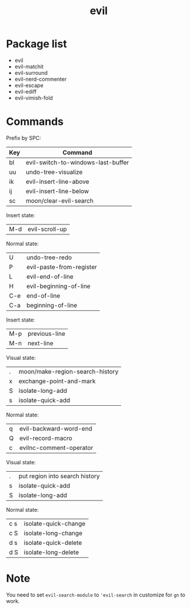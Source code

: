 #+TITLE: evil


* Package list
  
- evil
- evil-matchit
- evil-surround
- evil-nerd-commenter
- evil-escape
- evil-ediff
- evil-vimish-fold


* Commands
  
  
Prefix by SPC:

| Key | Command                            |
|-----+------------------------------------|
| bl  | evil-switch-to-windows-last-buffer |
| uu  | undo-tree-visualize                |
| ik  | evil-insert-line-above             |
| ij  | evil-insert-line-below             |
| sc  | moon/clear-evil-search             |

Insert state:

| M-d | evil-scroll-up                     |

Normal state:

| U   | undo-tree-redo                     |
| P   | evil-paste-from-register           |
| L   | evil-end-of-line                   |
| H   | evil-beginning-of-line             |
| C-e | end-of-line                        |
| C-a | beginning-of-line                  |

Insert state:

| M-p | previous-line                      |
| M-n | next-line                          |

Visual state:

| .   | moon/make-region-search-history    |
| x   | exchange-point-and-mark            |
| S   | isolate-long-add                   |
| s   | isolate-quick-add                  |

Normal state:

| q   | evil-backward-word-end             |
| Q   | evil-record-macro                  |
| c   | evilnc-comment-operator            |


Visual state:

| . | put region into search history |
| s | isolate-quick-add              |
| S | isolate-long-add               |

Normal state:

| c s | isolate-quick-change |
| c S | isolate-long-change  |
| d s | isolate-quick-delete |
| d S | isolate-long-delete  |


* Note
You need to set =evil-search-module= to ='evil-search= in customize for 
=gn= to work.
